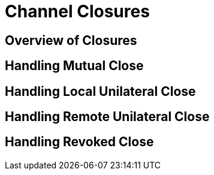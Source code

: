 = Channel Closures

== Overview of Closures
== Handling Mutual Close
== Handling Local Unilateral Close
== Handling Remote Unilateral Close
== Handling Revoked Close